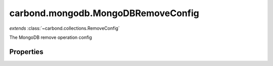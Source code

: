 .. class:: carbond.mongodb.MongoDBRemoveConfig
    :heading:

.. |br| raw:: html

   <br />

===================================
carbond.mongodb.MongoDBRemoveConfig
===================================
*extends* :class:`~carbond.collections.RemoveConfig`

The MongoDB remove operation config

Properties
----------

.. class:: carbond.mongodb.MongoDBRemoveConfig
    :noindex:
    :hidden:

    .. attribute:: carbond.mongodb.MongoDBRemoveConfig.driverOptions

       :type: object.<string, \*>
       :required:

       Options to be passed to the mongodb driver (XXX: link to leafnode docs)


    .. attribute:: carbond.mongodb.MongoDBRemoveConfig.queryParameter

       :type: object.<string, carbond.OperationParameter>
       :required:

       The "query" parameter definition

       .. csv-table::
          :class: details-table
          :header: "Name", "Type", "Default", "Description"
          :widths: 10, 10, 10, 10

          query, :class:`~carbond.OperationParameter`, ``undefined``, undefined



    .. attribute:: carbond.mongodb.MongoDBRemoveConfig.supportsQuery

       :type: boolean
       :default: ``true``

       Whether or not the query parameter is supported. Note, "query" here refers to a MongoDB query and not the query string component of the URL.

